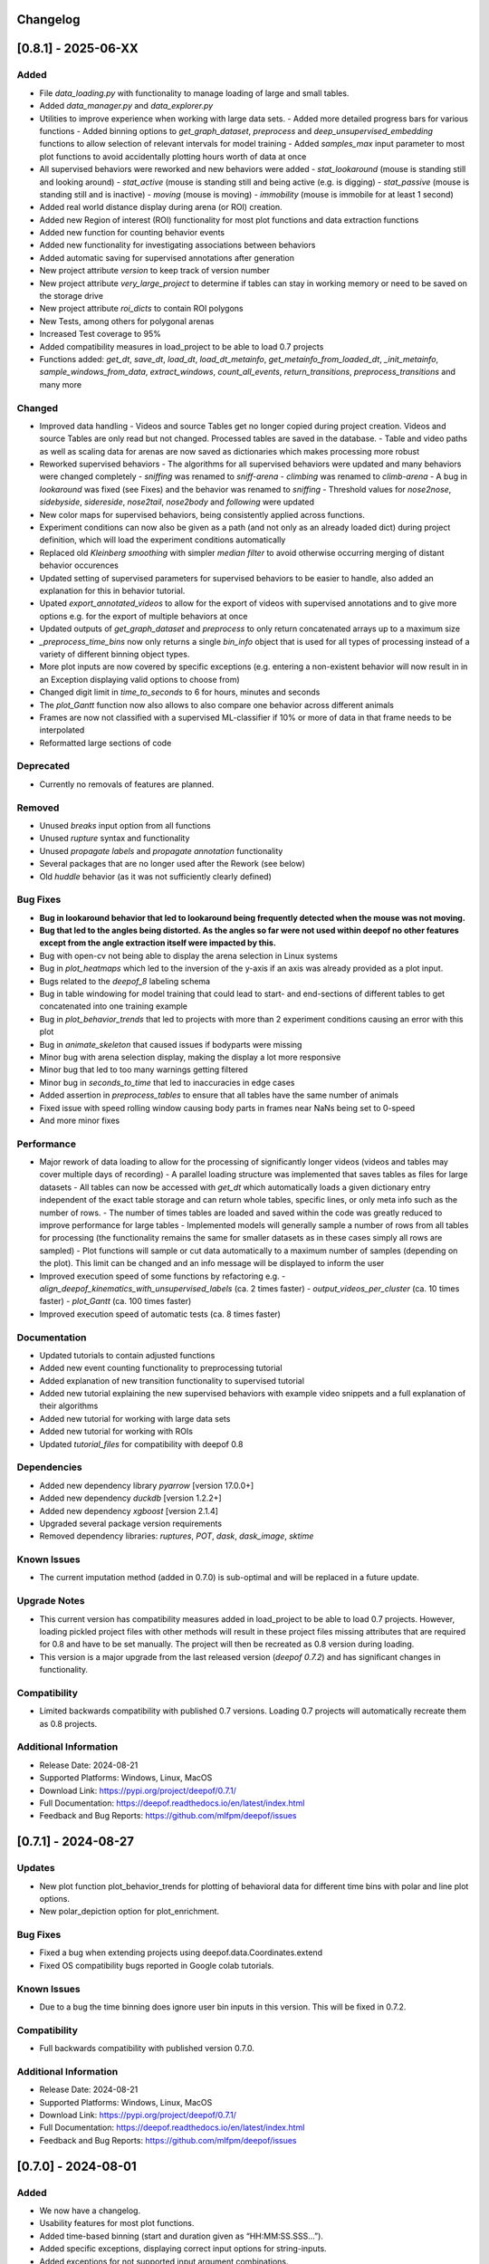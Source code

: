 Changelog
=========

[0.8.1] - 2025-06-XX
====================

Added
-------
- File `data_loading.py` with functionality to manage loading of large and small tables. 
- Added `data_manager.py` and `data_explorer.py`
- Utilities to improve experience when working with large data sets.
  - Added more detailed progress bars for various functions
  - Added binning options to `get_graph_dataset`, `preprocess` and `deep_unsupervised_embedding` functions to allow selection of relevant intervals for model training
  - Added `samples_max` input parameter to most plot functions to avoid accidentally plotting hours worth of data at once
- All supervised behaviors were reworked and new behaviors were added 
  - `stat_lookaround` (mouse is standing still and looking around)
  - `stat_active` (mouse is standing still and being active (e.g. is digging)
  - `stat_passive` (mouse is standing still and is inactive)
  - `moving` (mouse is moving)
  - `immobility` (mouse is immobile for at least 1 second)        
- Added real world distance display during arena (or ROI) creation.
- Added new Region of interest (ROI) functionality for most plot functions and data extraction functions
- Added new function for counting behavior events
- Added new functionality for investigating associations between behaviors
- Added automatic saving for supervised annotations after generation
- New project attribute `version` to keep track of version number
- New project attribute `very_large_project` to determine if tables can stay in working memory or need to be saved on the storage drive
- New project attribute `roi_dicts` to contain ROI polygons
- New Tests, among others for polygonal arenas
- Increased Test coverage to 95%
- Added compatibility measures in load_project to be able to load 0.7 projects
- Functions added: `get_dt`,  `save_dt`, `load_dt`, `load_dt_metainfo`, `get_metainfo_from_loaded_dt`, `_init_metainfo`, `sample_windows_from_data`, `extract_windows`, `count_all_events`, `return_transitions`, `preprocess_transitions` and many more

Changed
-------
- Improved data handling
  - Videos and source Tables get no longer copied during project creation. Videos and source Tables are only read but not changed. Processed tables are saved in the database.
  - Table and video paths as well as scaling data for arenas are now saved as dictionaries which makes processing more robust         
- Reworked supervised behaviors
  - The algorithms for all supervised behaviors were updated and many behaviors were changed completely
  - `sniffing` was renamed to `sniff-arena`
  - `climbing` was renamed to `climb-arena`
  - A bug in `lookaround` was fixed (see Fixes) and the behavior was renamed to `sniffing`
  - Threshold values for `nose2nose`, `sidebyside`, `sidereside`, `nose2tail`, `nose2body` and `following` were updated    
- New color maps for supervised behaviors, being consistently applied across functions.
- Experiment conditions can now also be given as a path (and not only as an already loaded dict) during project definition, which will load the experiment conditions automatically
- Replaced old `Kleinberg smoothing` with simpler `median filter` to avoid otherwise occurring merging of distant behavior occurences
- Updated setting of supervised parameters for supervised behaviors to be easier to handle, also added an explanation for this in behavior tutorial.
- Upated `export_annotated_videos` to allow for the export of videos with supervised annotations and to give more options e.g. for the export of multiple behaviors at once 
- Updated outputs of `get_graph_dataset` and `preprocess` to only return concatenated arrays up to a maximum size
- `_preprocess_time_bins` now only returns a single `bin_info` object that is used for all types of processing instead of a variety of different binning object types. 
- More plot inputs are now covered by specific exceptions (e.g. entering a non-existent behavior will now result in in an Exception displaying valid options to choose from)
- Changed digit limit in `time_to_seconds` to 6 for hours, minutes and seconds
- The `plot_Gantt` function now also allows to also compare one behavior across different animals
- Frames are now not classified with a supervised ML-classifier if 10% or more of data in that frame needs to be interpolated
- Reformatted large sections of code

Deprecated
----------
- Currently no removals of features are planned.

Removed
-------
- Unused `breaks` input option from all functions
- Unused `rupture` syntax and functionality
- Unused `propagate labels` and `propagate annotation` functionality
- Several packages that are no longer used after the Rework (see below) 
- Old `huddle` behavior (as it was not sufficiently clearly defined)

Bug Fixes
---------
- **Bug in lookaround behavior that led to lookaround being frequently detected when the mouse was not moving.**
- **Bug that led to the angles being distorted. As the angles so far were not used within deepof no other features except from the angle extraction itself were impacted by this.**
- Bug with open-cv not being able to display the arena selection in Linux systems
- Bug in `plot_heatmaps` which led to the inversion of the y-axis if an axis was already provided as a plot input.
- Bugs related to the `deepof_8` labeling schema
- Bug in table windowing for model training that could lead to start- and end-sections of different tables to get concatenated into one training example
- Bug in `plot_behavior_trends` that led to projects with more than 2 experiment conditions causing an error with this plot 
- Bug in `animate_skeleton` that caused issues if bodyparts were missing
- Minor bug with arena selection display, making the display a lot more responsive
- Minor bug that led to too many warnings getting filtered
- Minor bug in `seconds_to_time` that led to inaccuracies in edge cases
- Added assertion in `preprocess_tables` to ensure that all tables have the same number of animals
- Fixed issue with speed rolling window causing body parts in frames near NaNs being set to 0-speed
- And more minor fixes

Performance
-----------
- Major rework of data loading to allow for the processing of significantly longer videos (videos and tables may cover multiple days of recording)
  - A parallel loading structure was implemented that saves tables as files for large datasets
  - All tables can now be accessed with `get_dt` which automatically loads a given dictionary entry independent of the exact table storage and can return whole tables, specific lines, or only meta info such as the number of rows. 
  - The number of times tables are loaded and saved within the code was greatly reduced to improve performance for large tables
  - Implemented models will generally sample a number of rows from all tables for processing (the functionality remains the same for smaller datasets as in these cases simply all rows are sampled) 
  - Plot functions will sample or cut data automatically to a maximum number of samples (depending on the plot). This limit can be changed and an info message will be displayed to inform the user
- Improved execution speed of some functions by refactoring e.g.
  - `align_deepof_kinematics_with_unsupervised_labels` (ca. 2 times faster)
  - `output_videos_per_cluster` (ca. 10 times faster) 
  - `plot_Gantt` (ca. 100 times faster)
- Improved execution speed of automatic tests (ca. 8 times faster)

Documentation
-------------
- Updated tutorials to contain adjusted functions
- Added new event counting functionality to preprocessing tutorial
- Added explanation of new transition functionality to supervised tutorial
- Added new tutorial explaining the new supervised behaviors with example video snippets and a full explanation of their algorithms
- Added new tutorial for working with large data sets
- Added new tutorial for working with ROIs
- Updated `tutorial_files` for compatibility with deepof 0.8

Dependencies
------------
- Added new dependency library `pyarrow` [version 17.0.0+]
- Added new dependency `duckdb` [version 1.2.2+]
- Added new dependency `xgboost` [version 2.1.4]
- Upgraded several package version requirements
- Removed dependency libraries: `ruptures`, `POT`, `dask`, `dask_image`, `sktime`

Known Issues
------------
- The current imputation method (added in 0.7.0) is sub-optimal and will be replaced in a future update.

Upgrade Notes
-------------
- This current version has compatibility measures added in load_project to be able to load 0.7 projects. However, loading pickled project files with other methods will result in these project files missing attributes that are required for 0.8 and have to be set manually. The project will then be recreated as 0.8 version during loading. 
- This version is a major upgrade from the last released version (`deepof 0.7.2`) and has significant changes in functionality.

Compatibility
-------------
- Limited backwards compatibility with published 0.7 versions. Loading 0.7 projects will automatically recreate them as 0.8 projects.

Additional Information
----------------------
- Release Date: 2024-08-21
- Supported Platforms: Windows, Linux, MacOS
- Download Link: https://pypi.org/project/deepof/0.7.1/
- Full Documentation: https://deepof.readthedocs.io/en/latest/index.html
- Feedback and Bug Reports: https://github.com/mlfpm/deepof/issues

[0.7.1] - 2024-08-27
====================

Updates
-------
- New plot function plot_behavior_trends for plotting of behavioral data for different time bins with polar and line plot options.
- New polar_depiction option for plot_enrichment.

Bug Fixes
---------
- Fixed a bug when extending projects using deepof.data.Coordinates.extend
- Fixed OS compatibility bugs reported in Google colab tutorials.

Known Issues
------------

- Due to a bug the time binning does ignore user bin inputs in this version. This will be fixed in 0.7.2.

Compatibility
-------------
- Full backwards compatibility with published version 0.7.0.

Additional Information
----------------------
- Release Date: 2024-08-21
- Supported Platforms: Windows, Linux, MacOS
- Download Link: https://pypi.org/project/deepof/0.7.1/
- Full Documentation: https://deepof.readthedocs.io/en/latest/index.html
- Feedback and Bug Reports: https://github.com/mlfpm/deepof/issues


[0.7.0] - 2024-08-01
====================

Added
-----
- We now have a changelog.
- Usability features for most plot functions.
- Added time-based binning (start and duration given as “HH:MM:SS.SSS…”).
- Added specific exceptions, displaying correct input options for string-inputs.
- Added exceptions for not supported input argument combinations.
- Added missing input options to some functions for uniformity.
- New project input option `fast_implementations_threshold` (sets the threshold as the minimum number of total frames for which numba functions should get compiled, default is 50,000).
- New `connectivity_dict` option “deepof_11”.
- New user info outputs in case default variables get automatically adjusted (among others in `plot_embeddings`).
- Classes added: `MouseTrackingImputer` with functions: `_initialize_constraints`, `fit_transform`, `_kalman_smoothing`, `_iterative_imputation`.
- Functions added: `point_in_polygon`, `point_in_polygon_numba`, `compute_areas_numba`, `polygon_area_numba`, `kleinberg_core_numba`, `rotate_all_numba`, `rotate_numba`, `get_total_Frames`, `calculate_average_arena`, `seconds_to_time`, `time_to_seconds`, `_preprocess_time_bins`, `_check_enum_inputs`, `rts_smoother_numba`, `enforce_skeleton_constraints_numba`.

Changed
-------
- Updated the data imputation to feature a multi-step process for improved imputation results.
- Removed old drift imputation that could result in jumps of imputed points to the middle of the arena.
- Changed `enable_iterative_imputation` input option for the Project class to `iterative_imputation` that now takes inputs “full” or “partial”.
  - In case of “partial” only a linear imputation is performed that fills small gaps of up to three frames.
  - In case of “full” additionally IterativeImputer and a Kalman filter is run with enforcement of skeleton constraints as a last step.
- The imputation does not change any non-missing values as these are re-added after each step or not changed. However, some values are removed before by the outlier removal step.
- Batching of Kleinberg smoothing can lead to minor deviations in smoothing results.
- In plot functions, set `bin_index` defaults to None for consistency.
- In `plot_heatmaps`, modified arena averaging to be a lot more robust.
- In `plot_gantt`, added time axis units to plot.
- In `plot_enrichment`, changed input option “normalize” to now also normalize the data when supervised annotations are given.
- In `plot_enrichment`, changed `aggregate_experiments` defaults.
- In `plot_enrichment`, changed input argument name “plot_proportions” to “plot_speed” for more intuitive argument naming.
- In `plot_enrichment` changed comparison for speed to “average speed” instead of “sum of all speed”.
- In `plot_embeddings` changed default of `colour_by` to `exp_condition` as this is the only viable coloring option in case of `aggregate_experiments` being given.
- Removed linear imputation in `interpolate_outliers` section and renamed it to “remove_outliers”, all interpolation and imputation related to missing (or removed) data now happens in the iterative imputation-section.

Deprecated
----------
- Currently no removals of features are planned.

Removed
-------
- Input argument “min_confidence” from `plot_enrichment` (because it did nothing).
- Input argument “cluster” in `plot_transitions` (because it did nothing).

Fixed
-----
- Bug in the iterative imputation during project creation that led to unsuitable imputations.
- Nondescript y-axis in `plot_enrichment`.
- Bug due to which `exp_condition` values in plots were not read as strings.
- Bug with correctly handling given axes in `plot_stationary_entropy` and `plot_enrichment`.
- Bug in `plot_gantt` that led to not displaying a behavior if it happened nonstop in the entire observation interval.
- Bug in `export_annotated_video` that resulted in the function never finishing in Windows.
- Minor bug in project in table autodetection.
- Minor bug related to loaded experiment conditions not being saved.
- Minor bug with project loading.
- Minor bug with inconsistent sorting of clusters in `plot_enrichment`.
- Minor bug with inconsistent sorting of colors in `plot_stationary_entropy` and `plot_embeddings`.
- Minor bug in “filter_short_bouts” that led to the display of pointless warning messages.
- Unhandled exception in `plot_stationary_entropy` for extremely short bins.
- Unhandled exception in case of too many drawn samples in `plot_embeddings`.
- Unhandled exception in case of linear dependency between samples in `plot_embeddings`.

Performance
-----------
- Significant performance boost through code optimization and Numba function implementations.
- Achieved up to 200x faster processing in `create()` [speed improvement is smaller if using full imputation option or arena autodetection].
- Achieved up to 40x faster processing in `supervised_annotation()`.
- Various smaller speed improvements in some minor functions.
- New internal “run_numba” switch decides if most numba functions get compiled (i.e., if total frames > threshold).
- Improved memory handling by introducing batching and index-based frame selection.
- Capped Kleinberg smoothing at 50,000 sample batches.
- Drastically reduced overhead in `arena_selection`.
- Functions optimized: `get_areas`, `compute_areas`, `smooth_boolean_array`, `kleinberg`, `automatically_recognize_arena`, `extract_polygonal_arena_coordinates`, `align_trajectories`, `export_annotated_video`.

Documentation
-------------
- Updated tutorials to contain adjusted input arguments for plots.
- Updated `tutorial_files` for compatibility with deepof 0.7.

Dependencies
------------
- Added new dependency library `natsort` [version 8.4.0+].

Known Issues
------------
- The project extension seems to not work properly at the moment, will be fixed in 0.7.1.
- Whilst the new imputation method is better than the previous one, it is by no means perfect and we still plan to work on it and upgrade it further.

Upgrade Notes
-------------
- This current version will not be backwards compatible with older versions. This decision was made for the following reasons:
  - The bug in input sorting was fixed in this version, however, it would not be possible to retrospectively fix the sorting in old projects that were affected by this bug.
  - Deepof 0.7 contains some new functionality (such as the numba compilation option) that would require some additional overhead to ensure compatibility.

Additional Information
----------------------
- Release Date: 2024-08-01
- Supported Platforms: Windows, Linux, MacOS
- Download Link: https://pypi.org/project/deepof/0.7.0/
- Full Documentation: https://deepof.readthedocs.io/en/latest/index.html
- Feedback and Bug Reports: https://github.com/mlfpm/deepof/issues


[0.6.5] - 2024-07-29
====================

Updates
-------
- Minor updates to improve performance and usability.

Bug Fixes
---------
- Major bug in input sorting which, in edge cases, allowed for input lists to get mixed up. Code to test if your old projects may have been affected by this bug is available at the end of this Changelog.
- Fixed OS compatibility bugs reported in previous 0.6.x versions.

Compatibility
-------------
- Full backwards compatibility with published version 0.6.0.

Additional Information
----------------------
- Release Date: 2024-07-29
- Supported Platforms: Windows, Linux, MacOS
- Download Link: https://pypi.org/project/deepof/0.6.5/
- Full Documentation: https://deepof.readthedocs.io/en/latest/index.html
- Feedback and Bug Reports: https://github.com/mlfpm/deepof/issues